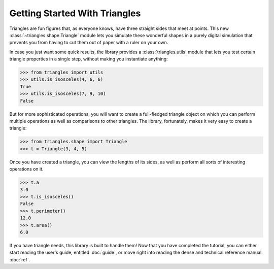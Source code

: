 
Getting Started With Triangles
==============================

Triangles are fun figures that, as everyone knows,
have three straight sides that meet at points.
This new :class:`~triangles.shape.Triangle` module
lets you simulate these wonderful shapes
in a purely digital simulation
that prevents you from having
to cut them out of paper with a ruler on your own.

In case you just want some quick results,
the library provides a :class:`triangles.utils` module
that lets you test certain triangle properties in a single step,
without making you instantiate anything:

>>> from triangles import utils
>>> utils.is_isosceles(4, 6, 6)
True
>>> utils.is_isosceles(7, 9, 10)
False

But for more sophisticated operations,
you will want to create a full-fledged triangle object
on which you can perform multiple operations
as well as comparisons to other triangles.
The library, fortunately, makes it very easy to create a triangle:

>>> from triangles.shape import Triangle
>>> t = Triangle(3, 4, 5)

Once you have created a triangle,
you can view the lengths of its sides,
as well as perform all sorts of interesting operations on it.

>>> t.a
3.0
>>> t.is_isosceles()
False
>>> t.perimeter()
12.0
>>> t.area()
6.0

If you have triangle needs, this library is built to handle them!
Now that you have completed the tutorial,
you can either start reading the user's guide,
entitled :doc:`guide`,
or move right into reading the dense and technical
reference manual: :doc:`ref`.
